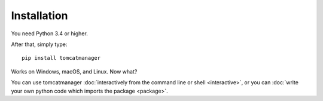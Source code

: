 Installation
============

You need Python 3.4 or higher.

After that, simply type::

   pip install tomcatmanager

Works on Windows, macOS, and Linux. Now what?

You can use tomcatmanager :doc:`interactively from the command line or shell
<interactive>`, or you can :doc:`write your own python code which imports the
package <package>`.

